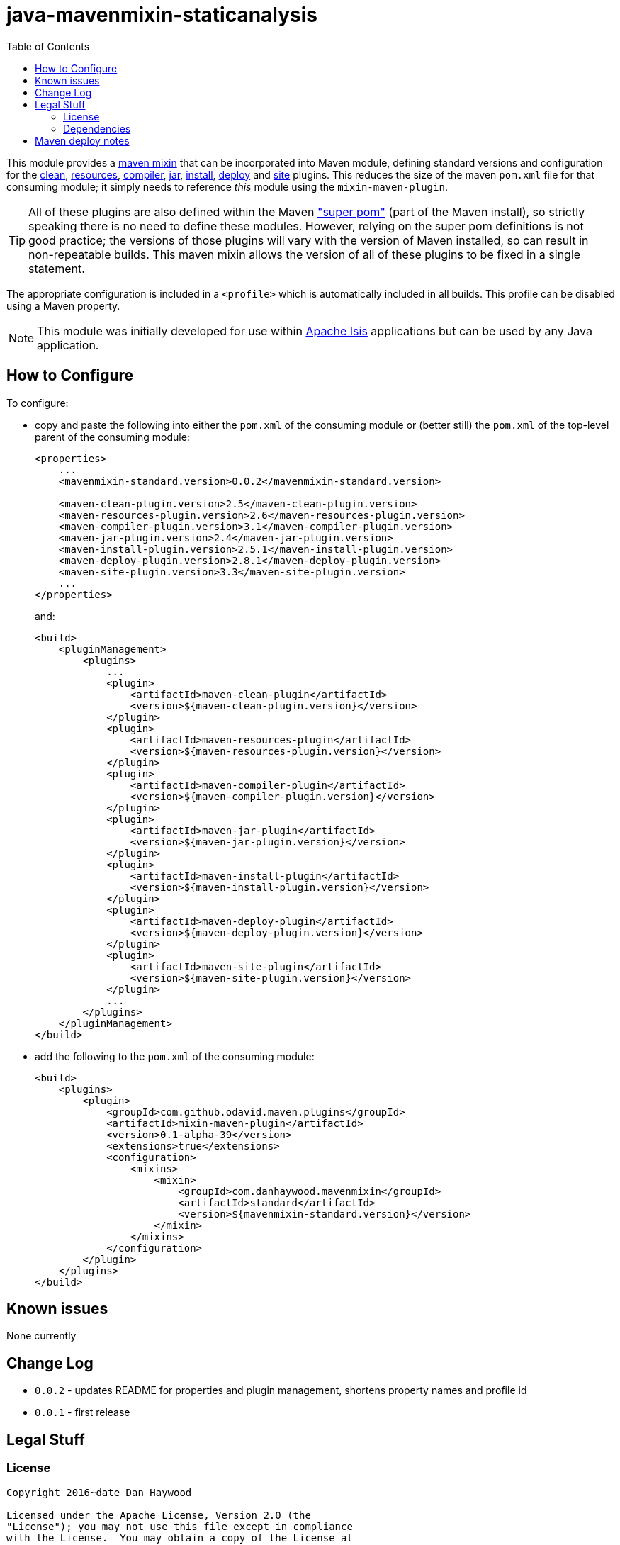 = java-mavenmixin-staticanalysis
:_imagesdir: ./
:toc:


This module provides a link:https://github.com/odavid/maven-plugins[maven mixin] that can be incorporated into Maven module, defining standard versions and configuration for the link:https://maven.apache.org/plugins/maven-clean-plugin/[clean], link:https://maven.apache.org/plugins/maven-resources-plugin/[resources], link:https://maven.apache.org/plugins/maven-compiler-plugin/[compiler],
link:https://maven.apache.org/plugins/maven-jar-plugin/[jar],
link:https://maven.apache.org/plugins/maven-install-plugin/[install],  link:https://maven.apache.org/plugins/maven-deploy-plugin/[deploy] and link:https://maven.apache.org/plugins/maven-site-plugin/[site] plugins.
This reduces the size of the maven `pom.xml` file for that consuming module; it simply needs to reference _this_ module using the `mixin-maven-plugin`.

[TIP]
====
All of these plugins are also defined within the Maven link:http://maven.apache.org/ref/3.0.4/maven-model-builder/super-pom.html["super pom"] (part of the Maven install), so strictly speaking there is no need to define these modules.
However, relying on the super pom definitions is not good practice; the versions of those plugins will vary with the version of Maven installed, so can result in non-repeatable builds.
This maven mixin allows the version of all of these plugins to be fixed in a single statement.
====


The appropriate configuration is included in a `<profile>` which is automatically included in all builds.
This profile can be disabled using a Maven property.


[NOTE]
====
This module was initially developed for use within link:http://isis.apache.org[Apache Isis] applications but can be used by any Java application.
====


== How to Configure

To configure:

* copy and paste the following into either the `pom.xml` of the consuming module or (better still) the `pom.xml` of the top-level parent of the consuming module: +
+
[source,xml]
----
<properties>
    ...
    <mavenmixin-standard.version>0.0.2</mavenmixin-standard.version>

    <maven-clean-plugin.version>2.5</maven-clean-plugin.version>
    <maven-resources-plugin.version>2.6</maven-resources-plugin.version>
    <maven-compiler-plugin.version>3.1</maven-compiler-plugin.version>
    <maven-jar-plugin.version>2.4</maven-jar-plugin.version>
    <maven-install-plugin.version>2.5.1</maven-install-plugin.version>
    <maven-deploy-plugin.version>2.8.1</maven-deploy-plugin.version>
    <maven-site-plugin.version>3.3</maven-site-plugin.version>
    ...
</properties>
----
+
and: +
+
[source,xml]
----
<build>
    <pluginManagement>
        <plugins>
            ...
            <plugin>
                <artifactId>maven-clean-plugin</artifactId>
                <version>${maven-clean-plugin.version}</version>
            </plugin>
            <plugin>
                <artifactId>maven-resources-plugin</artifactId>
                <version>${maven-resources-plugin.version}</version>
            </plugin>
            <plugin>
                <artifactId>maven-compiler-plugin</artifactId>
                <version>${maven-compiler-plugin.version}</version>
            </plugin>
            <plugin>
                <artifactId>maven-jar-plugin</artifactId>
                <version>${maven-jar-plugin.version}</version>
            </plugin>
            <plugin>
                <artifactId>maven-install-plugin</artifactId>
                <version>${maven-install-plugin.version}</version>
            </plugin>
            <plugin>
                <artifactId>maven-deploy-plugin</artifactId>
                <version>${maven-deploy-plugin.version}</version>
            </plugin>
            <plugin>
                <artifactId>maven-site-plugin</artifactId>
                <version>${maven-site-plugin.version}</version>
            </plugin>
            ...
        </plugins>
    </pluginManagement>
</build>
----


* add the following to the `pom.xml` of the consuming module: +
+
[source,xml]
----
<build>
    <plugins>
        <plugin>
            <groupId>com.github.odavid.maven.plugins</groupId>
            <artifactId>mixin-maven-plugin</artifactId>
            <version>0.1-alpha-39</version>
            <extensions>true</extensions>
            <configuration>
                <mixins>
                    <mixin>
                        <groupId>com.danhaywood.mavenmixin</groupId>
                        <artifactId>standard</artifactId>
                        <version>${mavenmixin-standard.version}</version>
                    </mixin>
                </mixins>
            </configuration>
        </plugin>
    </plugins>
</build>
----





== Known issues

None currently



== Change Log

* `0.0.2` - updates README for properties and plugin management, shortens property names and profile id
* `0.0.1` - first release




== Legal Stuff

=== License

[source]
----
Copyright 2016~date Dan Haywood

Licensed under the Apache License, Version 2.0 (the
"License"); you may not use this file except in compliance
with the License.  You may obtain a copy of the License at

    http://www.apache.org/licenses/LICENSE-2.0

Unless required by applicable law or agreed to in writing,
software distributed under the License is distributed on an
"AS IS" BASIS, WITHOUT WARRANTIES OR CONDITIONS OF ANY
KIND, either express or implied.  See the License for the
specific language governing permissions and limitations
under the License.
----



=== Dependencies

This mixin module relies on the link:https://github.com/odavid/maven-plugins[com.github.odavid.maven.plugins:mixin-maven-plugin], released under Apache License v2.0.



== Maven deploy notes

The module is deployed using Sonatype's OSS support (see
http://central.sonatype.org/pages/apache-maven.html[user guide] and http://www.danhaywood.com/2013/07/11/deploying-artifacts-to-maven-central-repo/[this blog post]).

The `release.sh` script automates the release process.
It performs the following:

* performs a sanity check (`mvn clean install -o`) that everything builds ok
* bumps the `pom.xml` to a specified release version, and tag
* performs a double check (`mvn clean install -o`) that everything still builds ok
* releases the code using `mvn clean deploy`
* bumps the `pom.xml` to a specified release version

For example:

[source]
----
sh release.sh 0.0.2 \
              0.0.3-SNAPSHOT \
              dan@haywood-associates.co.uk \
              "this is not really my passphrase"
----

where

* `$1` is the release version
* `$2` is the snapshot version
* `$3` is the email of the secret key (`~/.gnupg/secring.gpg`) to use for signing
* `$4` is the corresponding passphrase for that secret key.

Other ways of specifying the key and passphrase are available, see the ``pgp-maven-plugin``'s
http://kohsuke.org/pgp-maven-plugin/secretkey.html[documentation]).

If the script completes successfully, then push changes:

[source]
----
git push origin master
git push origin 0.0.2
----

If the script fails to complete, then identify the cause, perform a `git reset --hard` to start over and fix the issue before trying again.
Note that in the `dom`'s `pom.xml` the `nexus-staging-maven-plugin` has the `autoReleaseAfterClose` setting set to `true` (to automatically stage, close and the release the repo).
You may want to set this to `false` if debugging an issue.

According to Sonatype's guide, it takes about 10 minutes to sync, but up to 2 hours to update http://search.maven.org[search].
